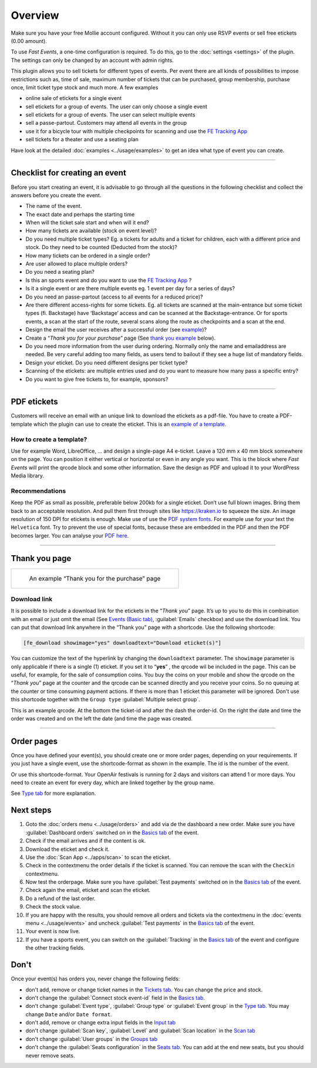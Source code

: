 Overview
************
Make sure you have your free Mollie account configured. Without it you can only use RSVP events or sell free etickets (0.00 amount).

.. image:: ../_static/images/getting-started/Mollie.png
   :target: https://www.mollie.com/dashboard/signup/5835294
   :alt: Mollie

To use *Fast Events*, a one-time configuration is required. To do this, go to the :doc:`settings <settings>` of the plugin.
The settings can only be changed by an account with admin rights.

This plugin allows you to sell tickets for different types of events. Per event there are all kinds of possibilities to impose restrictions such as,
time of sale, maximum number of tickets that can be purchased, group membership, purchase once, limit ticket type stock and much more. A few examples

- online sale of etickets for a single event
- sell etickets for a group of events. The user can only choose a single event
- sell etickets for a group of events. The user can select multiple events
- sell a passe-partout. Customers may attend all events in the group
- use it for a bicycle tour with multiple checkpoints for scanning and use the `FE Tracking App <https://fe-tracking.fast-events.eu/>`_
- sell tickets for a theater and use a seating plan

Have look at the detailed :doc:`examples <../usage/examples>` to get an idea what type of event you can create.

----

Checklist for creating an event
-------------------------------
Before you start creating an event, it is advisable to go through all the questions in the following checklist and collect the answers before you create the event.

- The name of the event.
- The exact date and perhaps the starting time
- When will the ticket sale start and when will it end?
- How many tickets are available (stock on event level)?
- Do you need multiple ticket types? Eg. a tickets for adults and a ticket for children, each with a different price and stock. Do they need to be counted (Deducted from the stock)?
- How many tickets can be ordered in a single order?
- Are user allowed to place multiple orders?
- Do you need a seating plan?
- Is this an sports event and do you want to use the `FE Tracking App <https://fe-tracking.fast-events.eu/>`_ ?
- Is it a single event or are there multiple events eg. 1 event per day for a series of days?
- Do you need an passe-partout (access to all events for a reduced price)?
- Are there different access-rights for some tickets. Eg. all tickets are scanned at the main-entrance but some ticket types (fi. Backstage) have ‘Backstage’
  access and can be scanned at the Backstage-entrance. Or for sports events, a scan at the start of the route, several scans along the route as checkpoints and a scan at the end.
- Design the email the user receives after a successful order (see `example <../usage/events.html#email-tab>`_)?
- Create a “*Thank you for your purchase*” page (See `thank you example <#thank-you-page>`_ below).
- Do you need more information from the user during ordering. Normally only the name and emailaddress are needed.
  Be very careful adding too many fields, as users tend to bailout if they see a huge list of mandatory fields.
- Design your eticket. Do you need different designs per ticket type?
- Scanning of the etickets: are multiple entries used and do you want to measure how many pass a specific entry?
- Do you want to give free tickets to, for example, sponsors?

----

PDF etickets
------------
Customers will receive an email with an unique link to download the etickets as a pdf-file. You have to create a PDF-template which the plugin can use to create the eticket.
This is an `example of a template <../_static/pdf/Vinyl-template.pdf>`_.

How to create a template?
^^^^^^^^^^^^^^^^^^^^^^^^^
Use for example Word, LibreOffice, … and design a single-page A4 e-ticket.
Leave a 120 mm x 40 mm block somewhere on the page. You can position it either vertical or horizontal or even in any angle you want.
This is the block where *Fast Events* will print the qrcode block and some other information. Save the design as PDF and upload it to your WordPress Media library.

Recommendations
^^^^^^^^^^^^^^^
Keep the PDF as small as possible, preferable below 200kb for a single eticket. Don’t use full blown images.
Bring them back to an acceptable resolution. And pull them first through sites like https://kraken.io to squeeze the size. An image resolution of 150 DPI for etickets is enough.
Make use of use the `PDF system fonts <https://kbpdfstudio.qoppa.com/standard-14-pdf-fonts/>`_.
For example use for your text the ``Helvetica`` font. Try to prevent the use of special fonts, because these are embedded in the PDF and then the PDF becomes larger.
You can analyse your `PDF here <http://pdf-analyser.edpsciences.org/>`_.

----

Thank you page
--------------

.. list-table::

    * - .. figure:: ../_static/images/getting-started/Thank-you.png
           :target: ../_static/images/getting-started/Thank-you.png
           :alt: Example thank you page
           
           An example “Thank you for the purchase” page

Download link
^^^^^^^^^^^^^

It is possible to include a download link for the etickets in the “*Thank you*” page.
It’s up to you to do this in combination with an email or just omit the email (See `Events (Basic tab) <../usage/events.html#basics-tab>`_, :guilabel:`Emails` checkbox)
and use the download link. You can put that download link anywhere in the “Thank you” page with a shortcode. Use the following shortcode:

.. code-block:: text

   [fe_download showimage="yes" downloadtext="Download eticket(s)"]

You can customize the text of the hyperlink by changing the ``downloadtext`` parameter. The ``showimage`` parameter is only applicable if there is a single (1) eticket.
If you set it to “**yes**” , the qrcode wil be included in the page. This can be useful, for example, for the sale of consumption coins.
You buy the coins on your mobile and show the qrcode on the “*Thank you*” page at the counter and the qrcode can be scanned directly and you receive your coins.
So no queuing at the counter or time consuming payment actions. If there is more than 1 eticket this parameter will be ignored.
Don't use this shortcode together with the ``Group type`` :guilabel:`Multiple select group`.

.. image:: ../_static/images/getting-started/Qrcode-example.png
   :align: left
   :alt: Qrcode example
       
This is an example qrcode. At the bottom the ticket-id and after the dash the order-id. On the right the date and time the order was created and on
the left the date (and time the page was created.

.. raw:: html

   <div style="clear:both"></div>


----

Order pages
-----------

.. image:: ../_static/images/getting-started/Order-example-1.png
   :align: right
   :scale: 50%
   :alt: Order example with event id
       
Once you have defined your event(s), you should create one or more order pages, depending on your requirements.
If you just have a single event, use the shortcode-format as shown in the example. The id is the number of the event.

.. raw:: html

   <div style="clear:both"></div>


.. image:: ../_static/images/getting-started/Order-example-2.png
   :align: left
   :scale: 50%
   :alt: Order example with grouping
       
Or use this shortcode-format. Your OpenAir festivals is running for 2 days and visitors can attend 1 or more days.
You need to create an event for every day, which are linked together by the group name.

See `Type tab <../usage/events.html#type-tab>`_ for more explanation.

.. raw:: html

   <div style="clear:both"></div>

Next steps
----------
#. Goto the :doc:`orders menu <../usage/orders>` and add via de the dashboard a new order.
   Make sure you have :guilabel:`Dashboard orders` switched on in the `Basics tab <../usage/events.html#basics-tab>`_ of the event.
#. Check if the email arrives and if the content is ok.
#. Download the eticket and check it.
#. Use the :doc:`Scan App <../apps/scan>` to scan the eticket.
#. Check in the contextmenu the order details if the ticket is scanned. You can remove the scan with the ``Checkin`` contextmenu.
#. Now test the orderpage. Make sure you have :guilabel:`Test payments` switched on in the `Basics tab <../usage/events.html#basics-tab>`_ of the event.
#. Check again the email, eticket and scan the eticket.
#. Do a refund of the last order.
#. Check the stock value.
#. If you are happy with the results, you should remove all orders and tickets via the contextmenu in the
   :doc:`events menu <../usage/events>` and uncheck :guilabel:`Test payments` in the `Basics tab <../usage/events.html#basics-tab>`_ of the event.
#. Your event is now live.
#. If you have a sports event, you can switch on the :guilabel:`Tracking` in the `Basics tab <../usage/events.html#basics-tab>`_ of the event and configure the other tracking fields.

Don't
-----
Once your event(s) has orders you, never change the following fields:

- don't add, remove or change ticket names in the `Tickets tab <../usage/events.html#tickets-tab>`_. You can change the price and stock.
- don't change the :guilabel:`Connect stock event-id` field in the `Basics tab <../usage/events.html#basics-tab>`_.
- don't change :guilabel:`Event type`, :guilabel:`Group type` or :guilabel:`Event group` in the `Type tab <../usage/events.html#type-tab>`_.
  You may change ``Date`` and/or ``Date format``.
- don't add, remove or change extra input fields in the `Input tab <../usage/events.html#input-tab>`_
- don't change :guilabel:`Scan key`, :guilabel:`Level` and :guilabel:`Scan location` in the `Scan tab <../usage/events.html#scan-tab>`_
- don't change :guilabel:`User groups` in the `Groups tab <../usage/events.html#groups-tab>`_
- don't change the :guilabel:`Seats configuration` in the `Seats tab <../usage/events.html#seats-tab>`_. You can add at the end new seats, but you should never remove seats.
